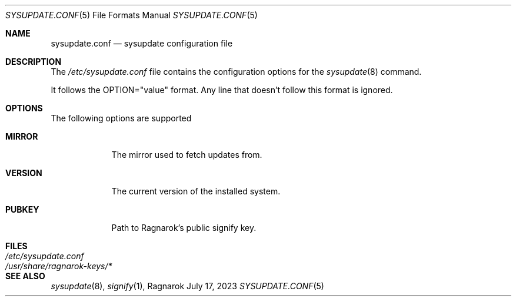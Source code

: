 .Dd July 17, 2023
.Dt SYSUPDATE.CONF 5
.Os Ragnarok
.Sh NAME
.Nm sysupdate.conf
.Nd sysupdate configuration file
.Sh DESCRIPTION
The
.Pa /etc/sysupdate.conf
file contains the configuration options for the
.Xr sysupdate 8
command.
.Pp
It follows the OPTION="value" format. Any line that doesn't follow this
format is ignored.
.Sh OPTIONS
The following options are supported
.Bl -tag -width "VERSION"
.It Cm MIRROR
The mirror used to fetch updates from.
.It Cm VERSION
The current version of the installed system.
.It Cm PUBKEY
Path to Ragnarok's public signify key.
.El
.Sh FILES
.Bl -tag -width "/usr/share/ragnarok-keys/*"
.It Pa /etc/sysupdate.conf
.It Pa /usr/share/ragnarok-keys/*
.El
.Sh SEE ALSO
.Xr sysupdate 8 ,
.Xr signify 1 ,

